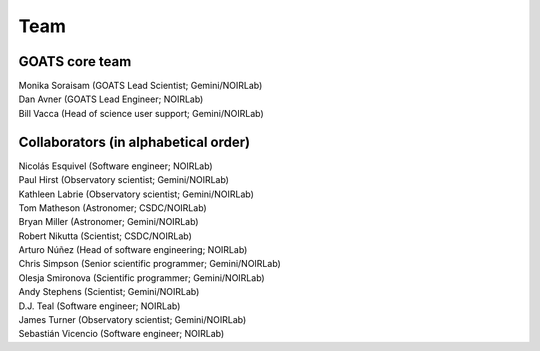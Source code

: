 .. team.rst

.. _team:

Team
====

GOATS core team
"""""""""""""""

| Monika Soraisam (GOATS Lead Scientist; Gemini/NOIRLab)
| Dan Avner (GOATS Lead Engineer; NOIRLab) 
| Bill Vacca (Head of science user support; Gemini/NOIRLab) 

Collaborators (in alphabetical order)
"""""""""""""""""""""""""""""""""""""

| Nicolás Esquivel (Software engineer; NOIRLab)
| Paul Hirst (Observatory scientist; Gemini/NOIRLab)
| Kathleen Labrie (Observatory scientist; Gemini/NOIRLab)
| Tom Matheson (Astronomer; CSDC/NOIRLab) 
| Bryan Miller (Astronomer; Gemini/NOIRLab)
| Robert Nikutta (Scientist; CSDC/NOIRLab)
| Arturo Núñez (Head of software engineering; NOIRLab)
| Chris Simpson (Senior scientific programmer; Gemini/NOIRLab)
| Olesja Smironova (Scientific programmer; Gemini/NOIRLab)
| Andy Stephens (Scientist; Gemini/NOIRLab)
| D.J. Teal (Software engineer; NOIRLab)
| James Turner (Observatory scientist; Gemini/NOIRLab)
| Sebastián Vicencio (Software engineer; NOIRLab)